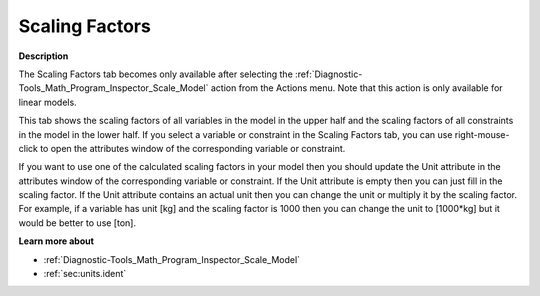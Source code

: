 

.. _Diagnostic-Tools_Math_Program_Inspector_Scaling_Factors:


Scaling Factors
===============

**Description** 

The Scaling Factors tab becomes only available after selecting the :ref:`Diagnostic-Tools_Math_Program_Inspector_Scale_Model`  action from the Actions menu. Note that this action is only available for linear models.



This tab shows the scaling factors of all variables in the model in the upper half and the scaling factors of all constraints in the model in the lower half. If you select a variable or constraint in the Scaling Factors tab, you can use right-mouse-click to open the attributes window of the corresponding variable or constraint.



If you want to use one of the calculated scaling factors in your model then you should update the Unit attribute in the attributes window of the corresponding variable or constraint. If the Unit attribute is empty then you can just fill in the scaling factor. If the Unit attribute contains an actual unit then you can change the unit or multiply it by the scaling factor. For example, if a variable has unit [kg] and the scaling factor is 1000 then you can change the unit to [1000*kg] but it would be better to use [ton].



**Learn more about** 

*	:ref:`Diagnostic-Tools_Math_Program_Inspector_Scale_Model` 
*	:ref:`sec:units.ident`



